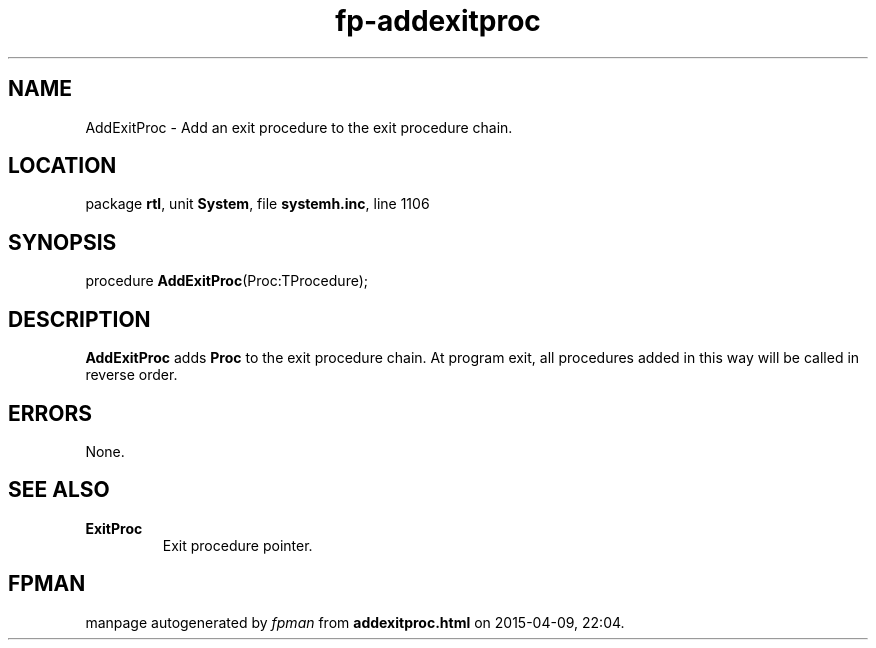 .\" file autogenerated by fpman
.TH "fp-addexitproc" 3 "2014-03-14" "fpman" "Free Pascal Programmer's Manual"
.SH NAME
AddExitProc - Add an exit procedure to the exit procedure chain.
.SH LOCATION
package \fBrtl\fR, unit \fBSystem\fR, file \fBsystemh.inc\fR, line 1106
.SH SYNOPSIS
procedure \fBAddExitProc\fR(Proc:TProcedure);
.SH DESCRIPTION
\fBAddExitProc\fR adds \fBProc\fR to the exit procedure chain. At program exit, all procedures added in this way will be called in reverse order.


.SH ERRORS
None.


.SH SEE ALSO
.TP
.B ExitProc
Exit procedure pointer.

.SH FPMAN
manpage autogenerated by \fIfpman\fR from \fBaddexitproc.html\fR on 2015-04-09, 22:04.

